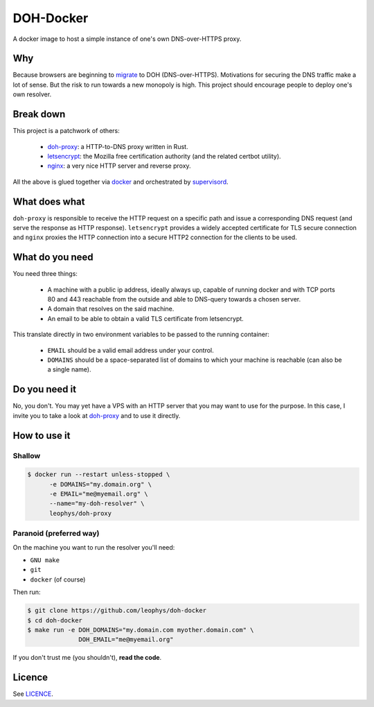==========
DOH-Docker
==========

A docker image to host a simple instance of one's own DNS-over-HTTPS proxy.

Why
===

Because browsers are beginning to migrate_ to DOH (DNS-over-HTTPS). Motivations
for securing the DNS traffic make a lot of sense. But the risk to run towards
a new monopoly is high. This project should encourage people to deploy one's own
resolver.

Break down
==========

This project is a patchwork of others:

  - doh-proxy_: a HTTP-to-DNS proxy written in Rust.
  - letsencrypt_: the Mozilla free certification authority (and the related certbot utility).
  - nginx_: a very nice HTTP server and reverse proxy.

All the above is glued together via docker_ and orchestrated by supervisord_.

What does what
==============

``doh-proxy`` is responsible to receive the HTTP request on a specific path and issue a
corresponding DNS request (and serve the response as HTTP response).
``letsencrypt`` provides a widely accepted certificate for TLS secure connection and
``nginx`` proxies the HTTP connection into a secure HTTP2 connection for the clients
to be used.

What do you need
================

You need three things:

  - A machine with a public ip address, ideally always up, capable
    of running docker and with TCP ports 80 and 443 reachable from
    the outside and able to DNS-query towards a chosen server.
  - A domain that resolves on the said machine.
  - An email to be able to obtain a valid TLS certificate from letsencrypt.

This translate directly in two environment variables to be passed to
the running container:

  - ``EMAIL`` should be a valid email address under your control.
  - ``DOMAINS`` should be a space-separated list of domains to which your
    machine is reachable (can also be a single name).

Do you need it
==============

No, you don't. You may yet have a VPS with an HTTP server that you may want to use
for the purpose. In this case, I invite you to take a look at doh-proxy_ and to
use it directly.

How to use it
=============

Shallow
-------

.. code:: bash

   $ docker run --restart unless-stopped \
         -e DOMAINS="my.domain.org" \
         -e EMAIL="me@myemail.org" \
         --name="my-doh-resolver" \
         leophys/doh-proxy

Paranoid (preferred way)
------------------------

On the machine you want to run the resolver you'll need:

- ``GNU make``
- ``git``
- ``docker`` (of course)

Then run:

.. code:: bash

   $ git clone https://github.com/leophys/doh-docker
   $ cd doh-docker
   $ make run -e DOH_DOMAINS="my.domain.com myother.domain.com" \
                 DOH_EMAIL="me@myemail.org"

If you don't trust me (you shouldn't), **read the code**.


Licence
=======

See LICENCE_.


.. _migrate: https://blog.usejournal.com/getting-started-with-dns-over-https-on-firefox-e9b5fc865a43
.. _doh-proxy: https://github.com/jedisct1/rust-doh
.. _letsencrypt: https://letsencrypt.org/
.. _nginx: https://www.nginx.com/
.. _docker: https://www.nginx.com/
.. _supervisord: http://supervisord.org/
.. _LICENCE: https://github.com/leophys/doh-docker/blob/master/LICENCE
